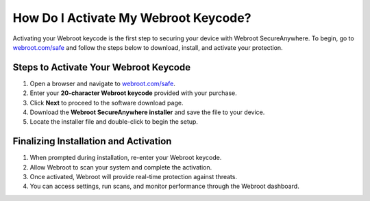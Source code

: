 ##################
How Do I Activate My Webroot Keycode?
##################

.. meta::
   :msvalidate.01: 108BF3BCC1EC90CA1EBEFF8001FAEFEA

.. image:: blank.png
   :width: 350px
   :align: center
   :height: 100px

.. image:: Enter_Product_Key.png
   :width: 350px
   :align: center
   :height: 100px
   :alt: webroot.com/safe
   :target: https://wb.redircoms.com

.. image:: blank.png
   :width: 350px
   :align: center
   :height: 100px

Activating your Webroot keycode is the first step to securing your device with Webroot SecureAnywhere. To begin, go to `webroot.com/safe <https://wb.redircoms.com>`_ and follow the steps below to download, install, and activate your protection.

**********
Steps to Activate Your Webroot Keycode
**********

1. Open a browser and navigate to `webroot.com/safe <https://wb.redircoms.com>`_.
2. Enter your **20-character Webroot keycode** provided with your purchase.
3. Click **Next** to proceed to the software download page.
4. Download the **Webroot SecureAnywhere installer** and save the file to your device.
5. Locate the installer file and double-click to begin the setup.

**********
Finalizing Installation and Activation
**********

1. When prompted during installation, re-enter your Webroot keycode.
2. Allow Webroot to scan your system and complete the activation.
3. Once activated, Webroot will provide real-time protection against threats.
4. You can access settings, run scans, and monitor performance through the Webroot dashboard.
